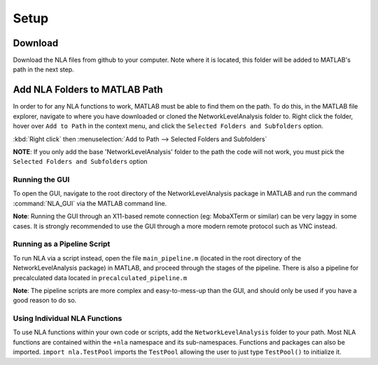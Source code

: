 Setup
====================

Download
--------------------------------

Download the NLA files from github to your computer. Note where it is located, this folder will be added to 
MATLAB's path in the next step.

Add NLA Folders to MATLAB Path
-------------------------------------

In order to for any NLA functions to work, MATLAB must be able to find them on the path. To do this, in
the MATLAB file explorer, navigate to where you have downloaded or cloned the NetworkLevelAnalysis
folder to. Right click the folder, hover over ``Add to Path`` in the context menu, and click the ``Selected
Folders and Subfolders`` option. 

:kbd:`Right click` then :menuselection:`Add to Path --> Selected Folders and Subfolders`

**NOTE**: If you only add the base 'NetworkLevelAnalysis' folder to the path the code will not work, you must
pick the ``Selected Folders and Subfolders`` option

Running the GUI
^^^^^^^^^^^^^^^^^^^^^^^^^^^^^^^^^

To open the GUI, navigate to the root directory of the NetworkLevelAnalysis package in MATLAB and run
the command :command:`NLA_GUI` via the MATLAB command line.

**Note**: Running the GUI through an X11-based remote connection (eg: MobaXTerm or similar) can be very
laggy in some cases. It is strongly recommended to use the GUI through a more modern remote protocol
such as VNC instead.

Running as a Pipeline Script
^^^^^^^^^^^^^^^^^^^^^^^^^^^^^^^^^^^^^^

To run NLA via a script instead, open the file ``main_pipeline.m`` (located in the root directory of the
NetworkLevelAnalysis package) in MATLAB, and proceed through the stages of the pipeline. There is also
a pipeline for precalculated data located in ``precalculated_pipeline.m``

**Note**: The pipeline scripts are more complex and easy-to-mess-up than the GUI, and should only be used
if you have a good reason to do so.

Using Individual NLA Functions
^^^^^^^^^^^^^^^^^^^^^^^^^^^^^^^^^^^^

To use NLA functions within your own code or scripts, add the ``NetworkLevelAnalysis`` folder to your
path. Most NLA functions are contained within the ``+nla`` namespace and its sub-namespaces. 
Functions and packages can also be imported. ``import nla.TestPool`` imports the ``TestPool`` allowing
the user to just type ``TestPool()`` to initialize it.